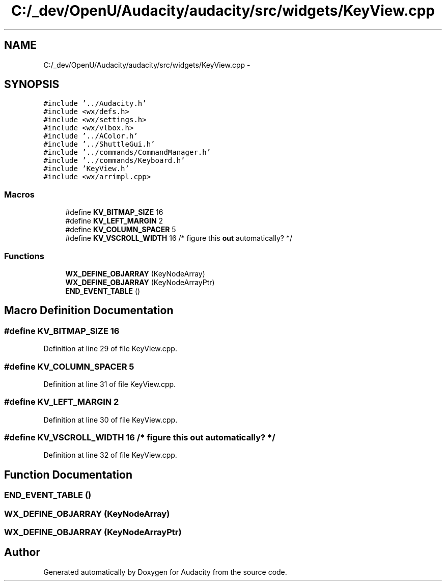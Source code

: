 .TH "C:/_dev/OpenU/Audacity/audacity/src/widgets/KeyView.cpp" 3 "Thu Apr 28 2016" "Audacity" \" -*- nroff -*-
.ad l
.nh
.SH NAME
C:/_dev/OpenU/Audacity/audacity/src/widgets/KeyView.cpp \- 
.SH SYNOPSIS
.br
.PP
\fC#include '\&.\&./Audacity\&.h'\fP
.br
\fC#include <wx/defs\&.h>\fP
.br
\fC#include <wx/settings\&.h>\fP
.br
\fC#include <wx/vlbox\&.h>\fP
.br
\fC#include '\&.\&./AColor\&.h'\fP
.br
\fC#include '\&.\&./ShuttleGui\&.h'\fP
.br
\fC#include '\&.\&./commands/CommandManager\&.h'\fP
.br
\fC#include '\&.\&./commands/Keyboard\&.h'\fP
.br
\fC#include 'KeyView\&.h'\fP
.br
\fC#include <wx/arrimpl\&.cpp>\fP
.br

.SS "Macros"

.in +1c
.ti -1c
.RI "#define \fBKV_BITMAP_SIZE\fP   16"
.br
.ti -1c
.RI "#define \fBKV_LEFT_MARGIN\fP   2"
.br
.ti -1c
.RI "#define \fBKV_COLUMN_SPACER\fP   5"
.br
.ti -1c
.RI "#define \fBKV_VSCROLL_WIDTH\fP   16   /* figure this \fBout\fP automatically? */"
.br
.in -1c
.SS "Functions"

.in +1c
.ti -1c
.RI "\fBWX_DEFINE_OBJARRAY\fP (KeyNodeArray)"
.br
.ti -1c
.RI "\fBWX_DEFINE_OBJARRAY\fP (KeyNodeArrayPtr)"
.br
.ti -1c
.RI "\fBEND_EVENT_TABLE\fP ()"
.br
.in -1c
.SH "Macro Definition Documentation"
.PP 
.SS "#define KV_BITMAP_SIZE   16"

.PP
Definition at line 29 of file KeyView\&.cpp\&.
.SS "#define KV_COLUMN_SPACER   5"

.PP
Definition at line 31 of file KeyView\&.cpp\&.
.SS "#define KV_LEFT_MARGIN   2"

.PP
Definition at line 30 of file KeyView\&.cpp\&.
.SS "#define KV_VSCROLL_WIDTH   16   /* figure this \fBout\fP automatically? */"

.PP
Definition at line 32 of file KeyView\&.cpp\&.
.SH "Function Documentation"
.PP 
.SS "END_EVENT_TABLE ()"

.SS "WX_DEFINE_OBJARRAY (KeyNodeArray)"

.SS "WX_DEFINE_OBJARRAY (KeyNodeArrayPtr)"

.SH "Author"
.PP 
Generated automatically by Doxygen for Audacity from the source code\&.
